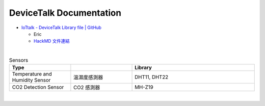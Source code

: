 DeviceTalk Documentation
===========================


- `IoTtalk - DeviceTalk Library file | GitHub <https://github.com/IoTtalk/DeviceTalk-Library-file>`_

  - Eric
  - `HackMD 文件連結 <https://hackmd.io/@Eric-Pwg/SJWlETzj5/https%3A%2F%2Fhackmd.io%2F%40Eric-Pwg%2FB15oVAaO9>`_


|

.. list-table:: Sensors
   :widths: 25 25 50
   :header-rows: 1

   * - Type
     - 
     - Library
   * - Temperature and Humidity Sensor
     - 溫濕度感測器
     - DHT11, DHT22
   * - CO2 Detection Sensor
     - CO2 感測器
     - MH-Z19

|


